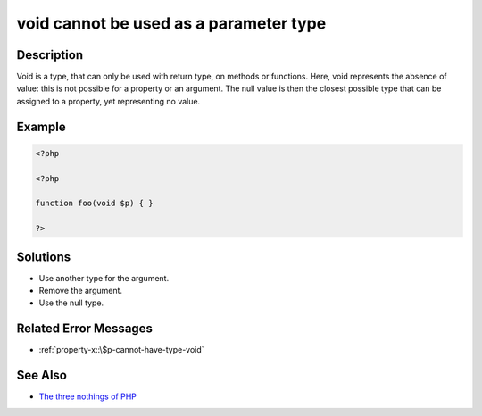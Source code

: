 .. _void-cannot-be-used-as-a-parameter-type:

void cannot be used as a parameter type
---------------------------------------
 
	.. meta::
		:description lang=en:
			void cannot be used as a parameter type: Void is a type, that can only be used with return type, on methods or functions.

Description
___________
 
Void is a type, that can only be used with return type, on methods or functions. Here, void represents the absence of value: this is not possible for a property or an argument. The null value is then the closest possible type that can be assigned to a property, yet representing no value.

Example
_______

.. code-block:: php

   <?php
   
   <?php
   
   function foo(void $p) { }
   
   ?>

Solutions
_________

+ Use another type for the argument.
+ Remove the argument.
+ Use the null type.

Related Error Messages
______________________

+ :ref:`property-x::\$p-cannot-have-type-void`

See Also
________

+ `The three nothings of PHP <https://www.exakat.io/en/the-three-nothings-of-php/>`_
